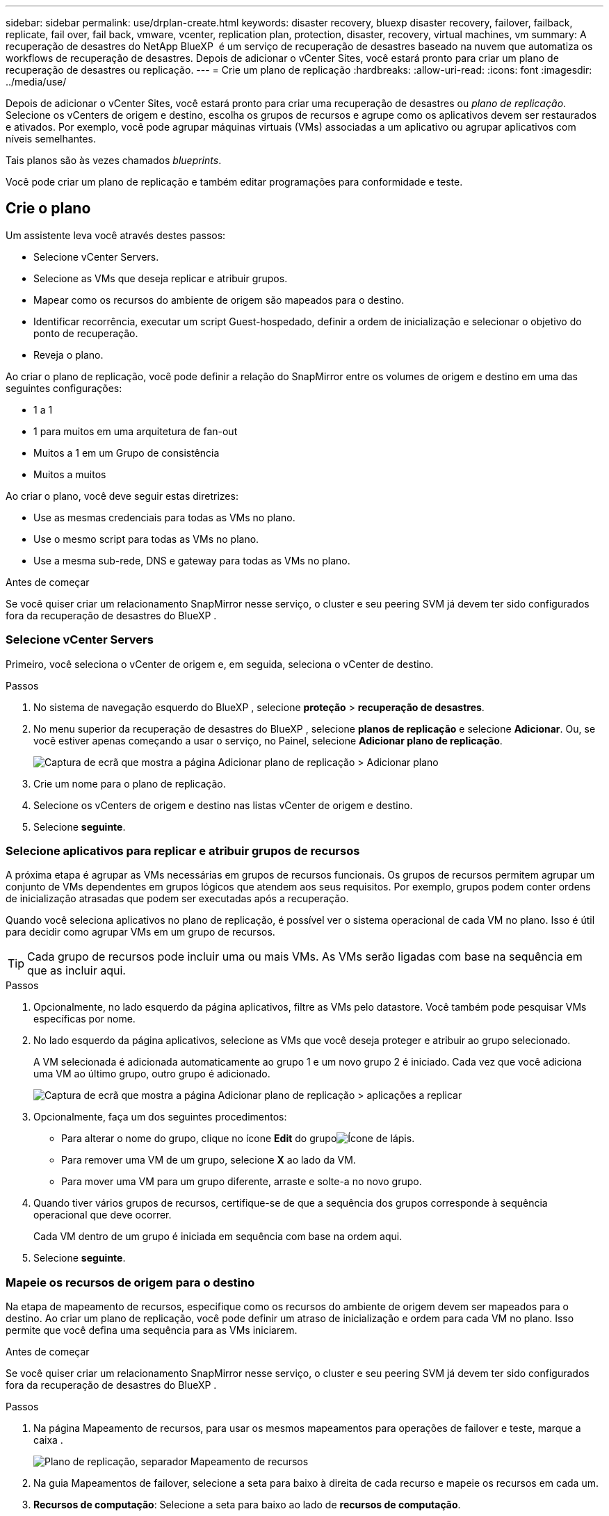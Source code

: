 ---
sidebar: sidebar 
permalink: use/drplan-create.html 
keywords: disaster recovery, bluexp disaster recovery, failover, failback, replicate, fail over, fail back, vmware, vcenter, replication plan, protection, disaster, recovery, virtual machines, vm 
summary: A recuperação de desastres do NetApp BlueXP  é um serviço de recuperação de desastres baseado na nuvem que automatiza os workflows de recuperação de desastres. Depois de adicionar o vCenter Sites, você estará pronto para criar um plano de recuperação de desastres ou replicação. 
---
= Crie um plano de replicação
:hardbreaks:
:allow-uri-read: 
:icons: font
:imagesdir: ../media/use/


[role="lead"]
Depois de adicionar o vCenter Sites, você estará pronto para criar uma recuperação de desastres ou _plano de replicação_. Selecione os vCenters de origem e destino, escolha os grupos de recursos e agrupe como os aplicativos devem ser restaurados e ativados. Por exemplo, você pode agrupar máquinas virtuais (VMs) associadas a um aplicativo ou agrupar aplicativos com níveis semelhantes.

Tais planos são às vezes chamados _blueprints_.

Você pode criar um plano de replicação e também editar programações para conformidade e teste.



== Crie o plano

Um assistente leva você através destes passos:

* Selecione vCenter Servers.
* Selecione as VMs que deseja replicar e atribuir grupos.
* Mapear como os recursos do ambiente de origem são mapeados para o destino.
* Identificar recorrência, executar um script Guest-hospedado, definir a ordem de inicialização e selecionar o objetivo do ponto de recuperação.
* Reveja o plano.


Ao criar o plano de replicação, você pode definir a relação do SnapMirror entre os volumes de origem e destino em uma das seguintes configurações:

* 1 a 1
* 1 para muitos em uma arquitetura de fan-out
* Muitos a 1 em um Grupo de consistência
* Muitos a muitos


Ao criar o plano, você deve seguir estas diretrizes:

* Use as mesmas credenciais para todas as VMs no plano.
* Use o mesmo script para todas as VMs no plano.
* Use a mesma sub-rede, DNS e gateway para todas as VMs no plano.


.Antes de começar
Se você quiser criar um relacionamento SnapMirror nesse serviço, o cluster e seu peering SVM já devem ter sido configurados fora da recuperação de desastres do BlueXP .



=== Selecione vCenter Servers

Primeiro, você seleciona o vCenter de origem e, em seguida, seleciona o vCenter de destino.

.Passos
. No sistema de navegação esquerdo do BlueXP , selecione *proteção* > *recuperação de desastres*.
. No menu superior da recuperação de desastres do BlueXP , selecione *planos de replicação* e selecione *Adicionar*. Ou, se você estiver apenas começando a usar o serviço, no Painel, selecione *Adicionar plano de replicação*.
+
image:dr-plan-create-name.png["Captura de ecrã que mostra a página Adicionar plano de replicação > Adicionar plano"]

. Crie um nome para o plano de replicação.
. Selecione os vCenters de origem e destino nas listas vCenter de origem e destino.
. Selecione *seguinte*.




=== Selecione aplicativos para replicar e atribuir grupos de recursos

A próxima etapa é agrupar as VMs necessárias em grupos de recursos funcionais. Os grupos de recursos permitem agrupar um conjunto de VMs dependentes em grupos lógicos que atendem aos seus requisitos. Por exemplo, grupos podem conter ordens de inicialização atrasadas que podem ser executadas após a recuperação.

Quando você seleciona aplicativos no plano de replicação, é possível ver o sistema operacional de cada VM no plano. Isso é útil para decidir como agrupar VMs em um grupo de recursos.


TIP: Cada grupo de recursos pode incluir uma ou mais VMs. As VMs serão ligadas com base na sequência em que as incluir aqui.

.Passos
. Opcionalmente, no lado esquerdo da página aplicativos, filtre as VMs pelo datastore. Você também pode pesquisar VMs específicas por nome.
. No lado esquerdo da página aplicativos, selecione as VMs que você deseja proteger e atribuir ao grupo selecionado.
+
A VM selecionada é adicionada automaticamente ao grupo 1 e um novo grupo 2 é iniciado. Cada vez que você adiciona uma VM ao último grupo, outro grupo é adicionado.

+
image:dr-plan-create-apps-vms5.png["Captura de ecrã que mostra a página Adicionar plano de replicação > aplicações a replicar"]

. Opcionalmente, faça um dos seguintes procedimentos:
+
** Para alterar o nome do grupo, clique no ícone *Edit* do grupoimage:icon-pencil.png["Ícone de lápis"].
** Para remover uma VM de um grupo, selecione *X* ao lado da VM.
** Para mover uma VM para um grupo diferente, arraste e solte-a no novo grupo.


. Quando tiver vários grupos de recursos, certifique-se de que a sequência dos grupos corresponde à sequência operacional que deve ocorrer.
+
Cada VM dentro de um grupo é iniciada em sequência com base na ordem aqui.

. Selecione *seguinte*.




=== Mapeie os recursos de origem para o destino

Na etapa de mapeamento de recursos, especifique como os recursos do ambiente de origem devem ser mapeados para o destino. Ao criar um plano de replicação, você pode definir um atraso de inicialização e ordem para cada VM no plano. Isso permite que você defina uma sequência para as VMs iniciarem.

.Antes de começar
Se você quiser criar um relacionamento SnapMirror nesse serviço, o cluster e seu peering SVM já devem ter sido configurados fora da recuperação de desastres do BlueXP .

.Passos
. Na página Mapeamento de recursos, para usar os mesmos mapeamentos para operações de failover e teste, marque a caixa .
+
image:dr-plan-resource-mapping2.png["Plano de replicação, separador Mapeamento de recursos"]

. Na guia Mapeamentos de failover, selecione a seta para baixo à direita de cada recurso e mapeie os recursos em cada um.
. *Recursos de computação*: Selecione a seta para baixo ao lado de *recursos de computação*.
+
** *Datacenters de origem e destino*
** *Cluster de destino*
** *Target host* (opcional): Depois de selecionar o cluster, você pode então definir essas informações.
+

TIP: Se um vCenter tiver um DRS (Distributed Resource Scheduler) configurado para gerenciar vários hosts em um cluster, você não precisará selecionar um host. Se você selecionar um host, a recuperação de desastres do BlueXP  colocará todas as VMs no host selecionado.

** *Target VM folder* (opcional): Crie uma nova pasta raiz para armazenar as VMs selecionadas.


. *Redes virtuais*: Na guia Mapeamentos de failover, selecione a seta para baixo ao lado de *redes virtuais*. Selecione a LAN virtual de origem e o segmento de destino.
. *Máquinas virtuais*: Na guia Mapeamentos de failover, selecione a seta para baixo ao lado de *máquinas virtuais*.
+
Se você fizer quaisquer alterações a partir das configurações padrão, precisará fornecer credenciais.

+
O padrão para as VMs é mapeado. O mapeamento usa as mesmas configurações que as VMs usam no ambiente de produção (mesmo endereço IP, máscara de sub-rede e gateway).

+
Selecione o mapeamento de rede para o segmento apropriado. Os segmentos já devem ser provisionados, então selecione o segmento apropriado para mapear a VM.

+
Esta seção pode exibir campos diferentes dependendo da sua seleção.

+
** *Tipo de endereço IP*: Reconfigure a configuração das VMs para corresponder aos requisitos de rede virtual de destino. A recuperação de desastres do BlueXP  oferece duas opções: DHCP ou IP estático. Para IPs estáticos, configure a máscara de sub-rede, o gateway e os servidores DNS. Além disso, insira credenciais para VMs.
+
*** *DHCP*: Selecione esta definição se pretender que as VMs obtenham informações de configuração de rede a partir de um servidor DHCP. Se você escolher essa opção, você fornecerá apenas as credenciais para a VM.
*** *IP estático*: Selecione esta configuração se desejar especificar as informações de configuração IP manualmente. Você pode selecionar as mesmas informações ou informações diferentes da VM de origem. Se você escolher o mesmo que a origem, não precisará inserir credenciais. Por outro lado, se você optar por usar informações diferentes da origem, poderá fornecer as credenciais, o endereço IP da VM, a máscara de sub-rede, o DNS e as informações do gateway. As credenciais do sistema operacional convidado VM devem ser fornecidas para o nível global ou para cada nível de VM.
+
Isso pode ser muito útil ao recuperar ambientes grandes para clusters de destino menores ou para realizar testes de recuperação de desastres sem precisar provisionar uma infraestrutura VMware física um-para-um.

+
image:dr-plan-create-mapping-vms2.png["Captura de ecrã mostrando Adicionar plano de replicação > Mapeamento de recursos > máquinas virtuais"]



** *Scripts*: Você pode incluir scripts personalizados no formato .sh, .bat ou .ps1 como processos pós-failover. Com scripts personalizados, você pode fazer com que a recuperação de desastres do BlueXP  execute seu script após um processo de failover. Por exemplo, você pode usar um script personalizado para retomar todas as transações de banco de dados após a conclusão do failover.
** * Prefixo e sufixo da VM de destino*: Sob os detalhes das máquinas virtuais, você pode opcionalmente adicionar um prefixo e sufixo ao nome da VM.
** *Source VM CPU e RAM*: Sob os detalhes das máquinas virtuais, você pode redimensionar opcionalmente os parâmetros CPU e RAM da VM.
+
image:dr-plan-resource-mapping-vm-boot-order.png["Captura de ecrã mostrando Adicionar plano de replicação > Mapeamento de recursos > máquinas virtuais"]

** *Ordem de inicialização*: Você pode modificar a ordem de inicialização após um failover para todas as máquinas virtuais selecionadas nos grupos de recursos. Por padrão, a ordem de inicialização selecionada durante a seleção do grupo de recursos é usada; no entanto, você pode fazer alterações nesta etapa. Isso é útil para garantir que todas as VMs de prioridade 1 estejam sendo executadas antes que as VMs de prioridade subsequentes sejam iniciadas.
+
Os números de ordem de inicialização se aplicam somente dentro de um grupo de recursos. Se você tiver um "2" em um grupo e um "2" em outro grupo, as VMs no primeiro grupo começam em sua ordem e as VMs no segundo grupo começam em sua ordem.

+
*** Inicialização sequencial: Atribua a cada VM um número exclusivo para inicializar o na ordem atribuída, por exemplo, 1,2,3,4,5
*** Inicialização simultânea: Atribua o mesmo número a todas as VMs para iniciá-las ao mesmo tempo, por exemplo, 1,1,1,1,2,2,3,4,4.


** *Atraso de inicialização*: Ajuste o atraso em minutos da ação de inicialização.
+

TIP: Para redefinir a ordem de inicialização para o padrão, selecione *Redefinir as configurações da VM como padrão* e escolha quais configurações você deseja alterar de volta para o padrão.

** *Criar réplicas consistentes com aplicativos*: Indique se deseja criar cópias snapshot consistentes com aplicativos. O serviço silenciará o aplicativo e, em seguida, fará um snapshot para obter um estado consistente do aplicativo. Esse recurso é compatível com Oracle em execução no Windows e Linux e SQL Server em execução no Windows.


. *Datastores*: Selecione a seta para baixo ao lado de *datastores*. Com base na seleção de VMs, os mapeamentos do datastore são selecionados automaticamente.
+
Esta secção pode estar ativada ou desativada dependendo da sua seleção.

+
** *RPO*: Digite o objetivo do ponto de recuperação (RPO) para indicar a quantidade de dados a serem recuperados (medido no tempo). Por exemplo, se você inserir um RPO de 60 minutos, a recuperação precisará ter dados que não tenham mais de 60 minutos o tempo todo. Se houver um desastre, você estará permitindo a perda de até 60 minutos de dados. Insira também o número de cópias snapshot a serem mantidas em todos os datastores.
** *Contagem de retenção*: Insira o número de instantâneos que deseja reter.
** *Datastores de origem e destino*: Se existirem várias relações de SnapMirror (fan-out), você poderá selecionar o destino a ser usado. Se um volume tiver uma relação SnapMirror já estabelecida, os datastores de origem e destino correspondentes serão exibidos. Se um volume que não tenha uma relação com o SnapMirror, você poderá criar um agora selecionando um cluster de destino, um SVM de destino e fornecendo um nome de volume. O serviço criará o volume e a relação SnapMirror.
+

NOTE: Se você quiser criar um relacionamento SnapMirror nesse serviço, o cluster e seu peering SVM já devem ter sido configurados fora da recuperação de desastres do BlueXP .

** Quando você especifica o objetivo do ponto de recuperação (RPO), o serviço agenda um backup primário com base no RPO e atualiza os destinos secundários.
** Se as VMs forem do mesmo volume e do mesmo SVM, o serviço executará um snapshot ONTAP padrão e atualizará os destinos secundários.
** Se as VMs forem de volume diferente e mesmo SVM, o serviço criará um snapshot de grupo de consistência, incluindo todos os volumes e atualizará os destinos secundários.
** Se as VMs forem de volume diferente e SVM diferente, o serviço executará uma fase de início de grupo de consistência e snapshot de fase de confirmação, incluindo todos os volumes no mesmo cluster ou diferente, além de atualizar os destinos secundários.
** Durante o failover, você pode selecionar qualquer snapshot. Se você selecionar a Snapshot mais recente, o serviço criará backup sob demanda, atualizará o destino e usará essa Snapshot para o failover.






=== Teste os mapeamentos

.Passos
. Para definir mapeamentos diferentes para o ambiente de teste, desmarque a caixa e selecione a guia *Mapeamentos de teste*.
. Passe por cada guia como antes, mas desta vez para o ambiente de teste.
+
Na guia Mapeamentos de teste, os mapeamentos de máquinas virtuais e armazenamentos de dados são desativados.

+

TIP: Você pode testar mais tarde todo o plano. Neste momento, você está configurando os mapeamentos para o ambiente de teste.





=== Identificar a recorrência

Selecione se deseja migrar dados (uma movimentação única) para outro destino ou replicá-los na frequência SnapMirror.

Se você quiser replicá-los, identifique com que frequência os dados devem ser espelhados.

.Passos
. Na página de recorrência, selecione *Migrate* ou *replicate*.
+
** *Migrate*: Selecione para mover o aplicativo para o local de destino.
** *Replicate*: Mantenha a cópia de destino atualizada com as alterações da cópia de origem em uma replicação recorrente.


+
image:dr-plan-create-recurrence.png["Captura de ecrã que mostra Adicionar plano de replicação > recorrência"]

. Selecione *seguinte*.




=== Reveja o plano de replicação

Por fim, dedique alguns momentos para rever o plano de replicação.


TIP: Mais tarde, pode desativar ou eliminar o plano de replicação.

.Passos
. Revise as informações em cada guia: Detalhes do Plano, Mapeamento de failover e VMs.
. Selecione *Adicionar plano*.
+
O plano é adicionado à lista de planos.





== Edite programações para testar a conformidade e garantir que os testes de failover funcionem

Você pode querer configurar programações para testar testes de conformidade e failover para garantir que eles funcionem corretamente caso você precise deles.

* *Impacto no tempo de conformidade*: Quando um plano de replicação é criado, o serviço cria um cronograma de conformidade por padrão. O tempo de conformidade padrão é de 30 minutos. Para alterar essa hora, você pode usar a opção Editar a programação no plano de replicação.
* *Impacto de failover de teste*: Você pode testar um processo de failover sob demanda ou por um cronograma. Isso permite testar o failover de máquinas virtuais para um destino especificado em um plano de replicação.
+
Um failover de teste cria um volume FlexClone, monta o datastore e move a carga de trabalho nesse datastore. Uma operação de failover de teste _não_ impacta as cargas de trabalho de produção, a relação SnapMirror usada no local de teste e as cargas de trabalho protegidas que devem continuar operando normalmente.



Com base na programação, o teste de failover é executado e garante que as cargas de trabalho estejam se movendo para o destino especificado pelo plano de replicação.

.Passos
. No menu superior da recuperação de desastres do BlueXP , selecione *planos de replicação*.
+
image:dr-plan-list.png["Captura de tela mostrando a lista de planos de replicação"]

. Selecione o ícone *ações* image:icon-horizontal-dots.png["Menu ações de pontos horizontais"]e selecione *Editar horários*.
. Digite com que frequência, em minutos, a recuperação de desastres do BlueXP  verifica a conformidade do teste.
. Para verificar se os testes de failover estão em bom estado, marque *Executar failovers em um cronograma mensal*.
+
.. Selecione o dia do mês e a hora em que deseja que esses testes sejam executados.
.. Introduza a data no formato aaaa-mm-dd quando pretender que o teste comece.
+
image:dr-plan-schedule-edit.png["Captura de tela mostrando onde você pode editar programações"]



. Para limpar o ambiente de teste após o término do teste de failover, marque *Limpar automaticamente após o failover de teste*.
+

NOTE: Esse processo desRegistra as VMs temporárias do local de teste, exclui o volume FlexClone que foi criado e desmonta os datastores temporários.

. Selecione *Guardar*.

